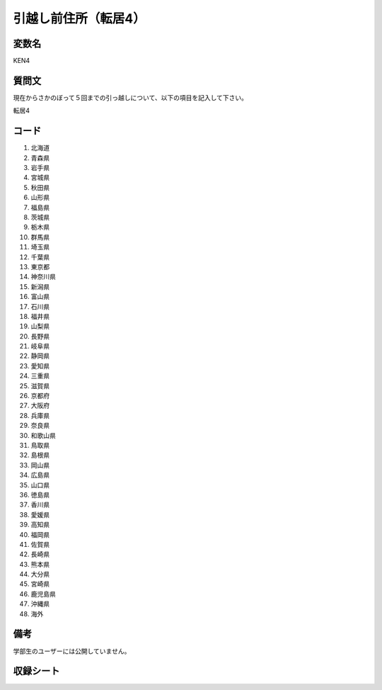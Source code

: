 .. title:: KEN4
.. rst-class:: item

==============================
引越し前住所（転居4）
==============================


変数名
==============================

KEN4

質問文
==================


現在からさかのぼって５回までの引っ越しについて、以下の項目を記入して下さい。

転居4

コード
==============================

1. 北海道
2. 青森県
3. 岩手県
4. 宮城県
5. 秋田県
6. 山形県
7. 福島県
8. 茨城県
9. 栃木県
10. 群馬県
11. 埼玉県
12. 千葉県
13. 東京都
14. 神奈川県
15. 新潟県
16. 富山県
17. 石川県
18. 福井県
19. 山梨県
20. 長野県
21. 岐阜県
22. 静岡県
23. 愛知県
24. 三重県
25. 滋賀県
26. 京都府
27. 大阪府
28. 兵庫県
29. 奈良県
30. 和歌山県
31. 鳥取県
32. 島根県
33. 岡山県
34. 広島県
35. 山口県
36. 徳島県
37. 香川県
38. 愛媛県
39. 高知県
40. 福岡県
41. 佐賀県
42. 長崎県
43. 熊本県
44. 大分県
45. 宮崎県
46. 鹿児島県
47. 沖縄県
48. 海外


備考
=======================================

学部生のユーザーには公開していません。


.. rst-class:: include_sheet

収録シート
=======================================
.. hlist::
   :columns: 3
   
   
   * p1pref
   
   * p5bpref
   
   * p11cpref
   
   * p16dpref
   
   * p21epref
   



.. index:: KEN4
